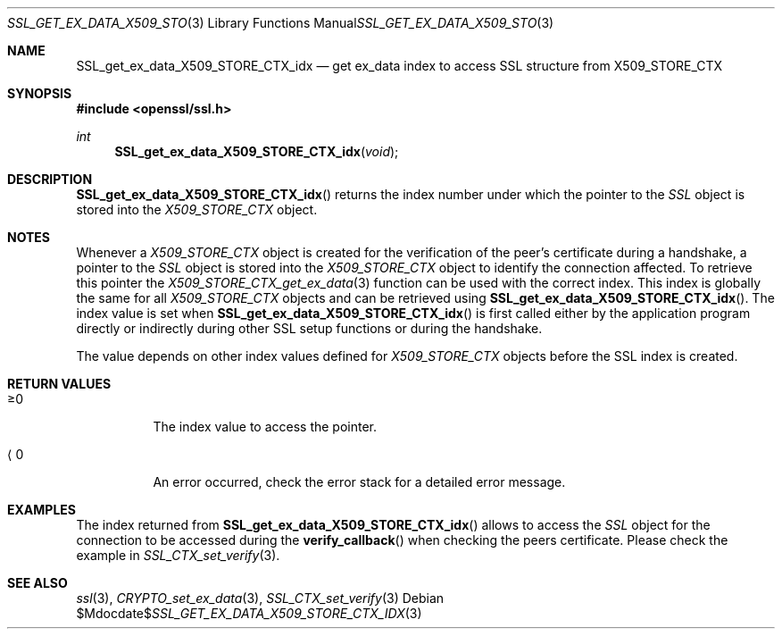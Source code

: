 .Dd $Mdocdate$
.Dt SSL_GET_EX_DATA_X509_STORE_CTX_IDX 3
.Os
.Sh NAME
.Nm SSL_get_ex_data_X509_STORE_CTX_idx
.Nd get ex_data index to access SSL structure from X509_STORE_CTX
.Sh SYNOPSIS
.In openssl/ssl.h
.Ft int
.Fn SSL_get_ex_data_X509_STORE_CTX_idx void
.Sh DESCRIPTION
.Fn SSL_get_ex_data_X509_STORE_CTX_idx
returns the index number under which the pointer to the
.Vt SSL
object is stored into the
.Vt X509_STORE_CTX
object.
.Sh NOTES
Whenever a
.Vt X509_STORE_CTX
object is created for the verification of the peer's certificate during a
handshake, a pointer to the
.Vt SSL
object is stored into the
.Vt X509_STORE_CTX
object to identify the connection affected.
To retrieve this pointer the
.Xr X509_STORE_CTX_get_ex_data 3
function can be used with the correct index.
This index is globally the same for all
.Vt X509_STORE_CTX
objects and can be retrieved using
.Fn SSL_get_ex_data_X509_STORE_CTX_idx .
The index value is set when
.Fn SSL_get_ex_data_X509_STORE_CTX_idx
is first called either by the application program directly or indirectly during
other SSL setup functions or during the handshake.
.Pp
The value depends on other index values defined for
.Vt X509_STORE_CTX
objects before the SSL index is created.
.Sh RETURN VALUES
.Bl -tag -width Ds
.It \(>=0
The index value to access the pointer.
.It \(la0
An error occurred, check the error stack for a detailed error message.
.El
.Sh EXAMPLES
The index returned from
.Fn SSL_get_ex_data_X509_STORE_CTX_idx
allows to access the
.Vt SSL
object for the connection to be accessed during the
.Fn verify_callback
when checking the peers certificate.
Please check the example in
.Xr SSL_CTX_set_verify 3 .
.Sh SEE ALSO
.Xr ssl 3 ,
.Xr CRYPTO_set_ex_data 3 ,
.Xr SSL_CTX_set_verify 3
